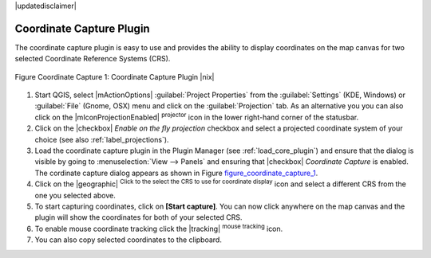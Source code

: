 .. comment out this disclaimer (by putting '.. ' in front of it) if file is uptodate with release
|updatedisclaimer|

.. _coordcapt:

Coordinate Capture Plugin
=========================


The coordinate capture plugin is easy to use and provides the 
ability to display coordinates on the map canvas for two 
selected Coordinate Reference Systems (CRS).

.. _figure_coordinate_capture_1:
.. figure:: /static/user_manual/plugins/coordinate_capture_dialog.png
   :align: center
   :width: 20em

   Figure Coordinate Capture 1: Coordinate Capture Plugin |nix|

#. Start QGIS, select |mActionOptions| :guilabel:`Project Properties` from 
   the :guilabel:`Settings` (KDE, Windows) or :guilabel:`File` (Gnome, OSX) menu 
   and click on the :guilabel:`Projection` tab. As an alternative you 
   you can also click on the |mIconProjectionEnabled| :sup:`projector` icon in 
   the lower right-hand corner of the statusbar.
#. Click on the |checkbox| `Enable on the fly projection` checkbox and select 
   a projected coordinate system of your choice (see also :ref:`label_projections`).
#. Load the coordinate capture plugin in the Plugin Manager (see 
   :ref:`load_core_plugin`) and ensure that the dialog is visible by going 
   to :menuselection:`View --> Panels` and ensuring that 
   |checkbox| `Coordinate Capture` is enabled. 
   The cordinate capture dialog appears as shown in Figure figure_coordinate_capture_1_.
#. Click on the |geographic| :sup:`Click to the select the CRS to use for 
   coordinate display` icon and select a different CRS from the one you selected above.
#. To start capturing coordinates, click on **[Start capture]**. You can now 
   click anywhere on the map canvas and the plugin will show the coordinates for both 
   of your selected CRS.
#. To enable mouse coordinate tracking click the |tracking| :sup:`mouse tracking` icon.
#. You can also copy selected coordinates to the clipboard.

